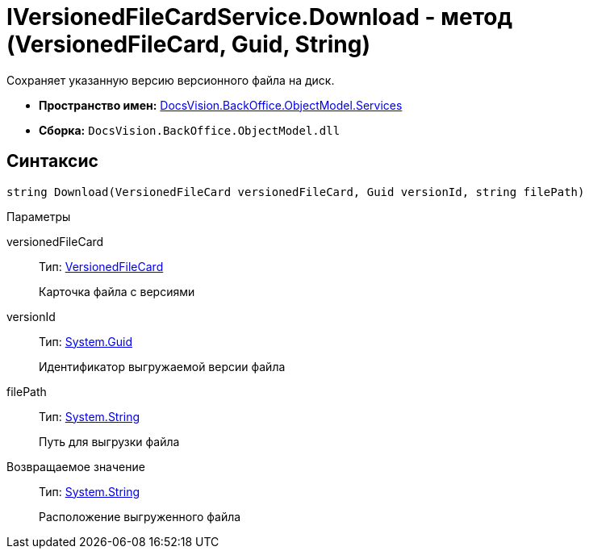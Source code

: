 = IVersionedFileCardService.Download - метод (VersionedFileCard, Guid, String)

Сохраняет указанную версию версионного файла на диск.

* *Пространство имен:* xref:api/DocsVision/BackOffice/ObjectModel/Services/Services_NS.adoc[DocsVision.BackOffice.ObjectModel.Services]
* *Сборка:* `DocsVision.BackOffice.ObjectModel.dll`

== Синтаксис

[source,csharp]
----
string Download(VersionedFileCard versionedFileCard, Guid versionId, string filePath)
----

Параметры

versionedFileCard::
Тип: xref:api/DocsVision/Platform/ObjectManager/SystemCards/VersionedFileCard_CL.adoc[VersionedFileCard]
+
Карточка файла с версиями
versionId::
Тип: http://msdn.microsoft.com/ru-ru/library/system.guid.aspx[System.Guid]
+
Идентификатор выгружаемой версии файла
filePath::
Тип: http://msdn.microsoft.com/ru-ru/library/system.string.aspx[System.String]
+
Путь для выгрузки файла

Возвращаемое значение::
Тип: http://msdn.microsoft.com/ru-ru/library/system.string.aspx[System.String]
+
Расположение выгруженного файла
